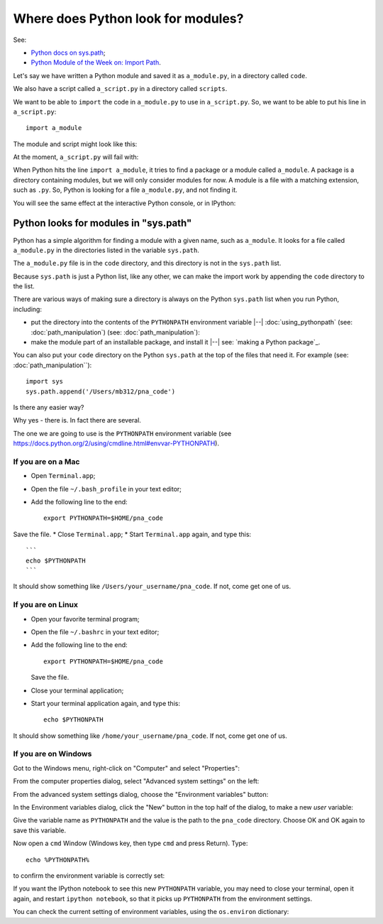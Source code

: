 ###################################
Where does Python look for modules?
###################################

See:

* `Python docs on sys.path <https://docs.python.org/3.5/library/sys.html#sys.path>`_;
* `Python Module of the Week on: Import Path
  <https://pymotw.com/3/sys/imports.html#import-path>`_.

.. nbplot::
    :include-source: false

    >>> # - compatibility with Python 2
    >>> from __future__ import print_function, division

Let's say we have written a Python module and saved it as ``a_module.py``, in
a directory called ``code``.

We also have a script called ``a_script.py`` in a directory called
``scripts``.

We want to be able to ``import`` the code in ``a_module.py`` to use in
``a_script.py``.  So, we want to be able to put his line in
``a_script.py``::

    import a_module

The module and script might look like this:

.. workrun::
    :hide:

    rm -rf code scripts
    mkdir code scripts

.. writefile:: code/a_module.py
    :cwd: /working

    def func():
        print("Running useful function")

.. writefile:: scripts/a_script.py
    :cwd: /working

    import a_module

    a_module.func()

At the moment, ``a_script.py`` will fail with:

.. workrun::
    :allow-fail:

    python3 scripts/a_script.py

When Python hits the line ``import a_module``, it tries to find a package or a
module called ``a_module``.  A package is a directory containing modules, but
we will only consider modules for now.  A module is a file with a matching
extension, such as ``.py``.  So, Python is looking for a file ``a_module.py``,
and not finding it.

You will see the same effect at the interactive Python console, or in
IPython:

.. runblock::  pycon
    :cwd: /working

    >>> import a_module

**************************************
Python looks for modules in "sys.path"
**************************************

Python has a simple algorithm for finding a module with a given name, such as
``a_module``.  It looks for a file called ``a_module.py`` in the directories
listed in the variable ``sys.path``.

.. runblock::  pycon
    :cwd: /working

    >>> import sys
    >>> type(sys.path)
    >>> for path in sys.path:
    ...     print(path)

The ``a_module.py`` file is in the ``code`` directory, and this directory is
not in the ``sys.path`` list.

Because ``sys.path`` is just a Python list, like any other, we can make the
import work by appending the ``code`` directory to the list.

.. runblock::  pycon
    :cwd: /working

    >>> import sys
    >>> sys.path.append('code')
    >>> # Now the import will work
    >>> import a_module

There are various ways of making sure a directory is always on the Python
``sys.path`` list when you run Python, including:

* put the directory into the contents of the ``PYTHONPATH`` environment
  variable |--| :doc:`using_pythonpath` (see: :doc:`path_manipulation`) (see:
  :doc:`path_manipulation`):
* make the module part of an installable package, and install it |--| see:
  `making a Python package`_.

You can also put your ``code`` directory on the Python ``sys.path`` at the top
of the files that need it.  For example (see: :doc:`path_manipulation``):

::

    import sys
    sys.path.append('/Users/mb312/pna_code')

Is there any easier way?

Why yes - there is. In fact there are several.

The one we are going to use is the ``PYTHONPATH`` environment variable
(see https://docs.python.org/2/using/cmdline.html#envvar-PYTHONPATH).

If you are on a Mac
===================

-  Open ``Terminal.app``;
-  Open the file ``~/.bash_profile`` in your text editor;
-  Add the following line to the end:

   ::

       export PYTHONPATH=$HOME/pna_code

Save the file. \* Close ``Terminal.app``; \* Start ``Terminal.app``
again, and type this:

::

    ```
    echo $PYTHONPATH
    ```

It should show something like ``/Users/your_username/pna_code``. If not,
come get one of us.

If you are on Linux
===================

-  Open your favorite terminal program;
-  Open the file ``~/.bashrc`` in your text editor;
-  Add the following line to the end:

   ::

       export PYTHONPATH=$HOME/pna_code

   Save the file.
-  Close your terminal application;
-  Start your terminal application again, and type this:

   ::

       echo $PYTHONPATH

It should show something like ``/home/your_username/pna_code``. If not,
come get one of us.

If you are on Windows
=====================

Got to the Windows menu, right-click on "Computer" and select
"Properties":

From the computer properties dialog, select "Advanced system settings"
on the left:

From the advanced system settings dialog, choose the "Environment
variables" button:

In the Environment variables dialog, click the "New" button in the top
half of the dialog, to make a new *user* variable:

Give the variable name as ``PYTHONPATH`` and the value is the path to
the ``pna_code`` directory. Choose OK and OK again to save this
variable.

Now open a ``cmd`` Window (Windows key, then type ``cmd`` and press
Return). Type:

::

    echo %PYTHONPATH%

to confirm the environment variable is correctly set:

If you want the IPython notebook to see this new ``PYTHONPATH``
variable, you may need to close your terminal, open it again, and
restart ``ipython notebook``, so that it picks up ``PYTHONPATH`` from
the environment settings.

You can check the current setting of environment variables, using the
``os.environ`` dictionary:

.. nbplot::

    >>> import os
    >>> # os.environ['PYTHONPATH']  # doctest: +SKIP
